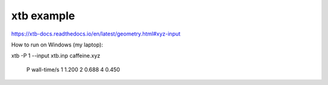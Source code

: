 xtb example
===========

https://xtb-docs.readthedocs.io/en/latest/geometry.html#xyz-input

How to run on Windows (my laptop):

xtb -P 1 --input  xtb.inp caffeine.xyz

 P  wall-time/s
 1   1.200
 2   0.688
 4   0.450